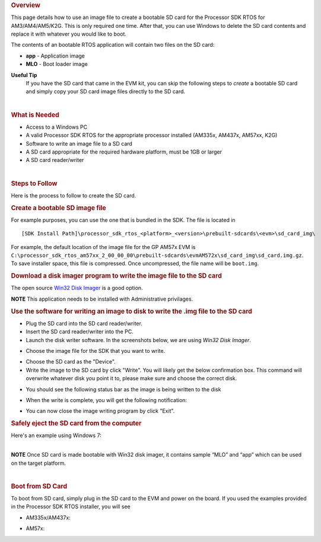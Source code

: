 .. http://processors.wiki.ti.com/index.php/Processor_SDK_RTOS_Creating_a_SD_Card_with_Windows 

.. rubric:: Overview
   :name: overview

This page details how to use an image file to create a bootable SD card
for the Processor SDK RTOS for AM3/AM4/AM5/K2G. This is only required
one time. After that, you can use Windows to delete the SD card contents
and replace it with whatever you would like to boot.

The contents of an bootable RTOS application will contain two files on
the SD card:

-  **app** - Application image
-  **MLO** - Boot loader image


**Useful Tip**
 If you have the SD card that came in the EVM kit, you can skip the
 following steps to *create* a bootable SD card and simply copy your
 SD card image files directly to the SD card.


| 

.. rubric:: What is Needed
   :name: what-is-needed

-  Access to a Windows PC
-  A valid Processor SDK RTOS for the appropriate processor installed
   (AM335x, AM437x, AM57xx, K2G)
-  Software to write an image file to a SD card
-  A SD card appropriate for the required hardware platform, must be 1GB
   or larger
-  A SD card reader/writer

| 

.. rubric:: Steps to Follow
   :name: steps-to-follow

Here is the process to follow to create the SD card.

.. rubric:: Create a bootable SD image file
   :name: create-a-bootable-sd-image-file

For example purposes, you can use the one that is bundled in the SDK.
The file is located in

::

     [SDK Install Path]\processor_sdk_rtos_<platform>_<version>\prebuilt-sdcards\<evm>\sd_card_img\

For example, the default location of the image file for the GP AM57x EVM
is
``C:\processor_sdk_rtos_am57xx_2_00_00_00\prebuilt-sdcards\evmAM572x\sd_card_img\sd_card.img.gz``.
To save installer space, this file is compressed. Once uncompressed, the
file name will be ``boot.img``.

.. rubric:: Download a disk imager program to write the image file to
   the SD card
   :name: download-a-disk-imager-program-to-write-the-image-file-to-the-sd-card

The open source `Win32 Disk
Imager <http://sourceforge.net/projects/win32diskimager>`__ is a good
option.

.. raw:: html

   <div
   style="margin: 5px; padding: 2px 10px; background-color: #ecffff; border-left: 5px solid #3399ff;">

**NOTE**
This application needs to be installed with Administrative privilages.

.. raw:: html

   </div>

.. rubric:: Use the software for writing an image to disk to write the
   .img file to the SD card
   :name: use-the-software-for-writing-an-image-to-disk-to-write-the-.img-file-to-the-sd-card

-  Plug the SD card into the SD card reader/writer.
-  Insert the SD card reader/writer into the PC.
-  Launch the disk writer software. In the screenshots below, we are
   using *Win32 Disk Imager*.

.. Image:: ../images/Win32_Disk_Imager_open.png

-  Choose the image file for the SDK that you want to write.

.. Image:: ../images/Win32_disk_imager_select_a_disk_image.png

-  Choose the SD card as the "Device".
-  Write the image to the SD card by click "Write". You will likely get
   the below confirmation box. This command will overwrite whatever disk
   you point it to, please make sure and choose the correct disk.

.. Image:: ../images/Win32_disk_imager_Confirm_overwrite.png

-  You should see the following status bar as the image is being written
   to the disk

.. Image:: ../images/Win32_Disk_Imager_writing_to_disk.png

-  When the write is complete, you will get the following notification:

.. Image:: ../images/Win32_Disk_Imager_Complete.png

-  You can now close the image writing program by click "Exit".

.. rubric:: Safely eject the SD card from the computer
   :name: safely-eject-the-sd-card-from-the-computer

| Here's an example using Windows 7:

.. Image:: ../images/Win7_eject_disk.png

.. Image:: ../images/Win7_eject_disk_detail.png

.. Image:: ../images/Win7_device_can_be_safely_removed.png

| 

.. raw:: html

   <div
   style="margin: 5px; padding: 2px 10px; background-color: #ecffff; border-left: 5px solid #3399ff;">

**NOTE**
Once SD card is made bootable with Win32 disk imager, it contains sample
“MLO” and “app” which can be used on the target platform.

.. raw:: html

   </div>

| 

.. rubric:: Boot from SD Card
   :name: boot-from-sd-card

To boot from SD card, simply plug in the SD card to the EVM and power on
the board. If you used the examples provided in the Processor SDK RTOS
installer, you will see

-  AM335x/AM437x:

.. Image:: ../images/AM437x-SD-Card-Example.png

-  AM57x:

.. Image:: ../images/AM57x-SD-Card-Example.png

.. raw:: html

